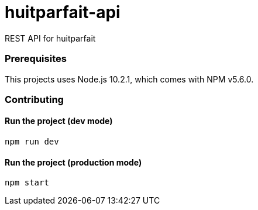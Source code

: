 = huitparfait-api

REST API for huitparfait

=== Prerequisites
This projects uses Node.js 10.2.1, which comes with NPM v5.6.0.

=== Contributing

==== Run the project (dev mode)
```
npm run dev
```

==== Run the project (production mode)
```
npm start
```
